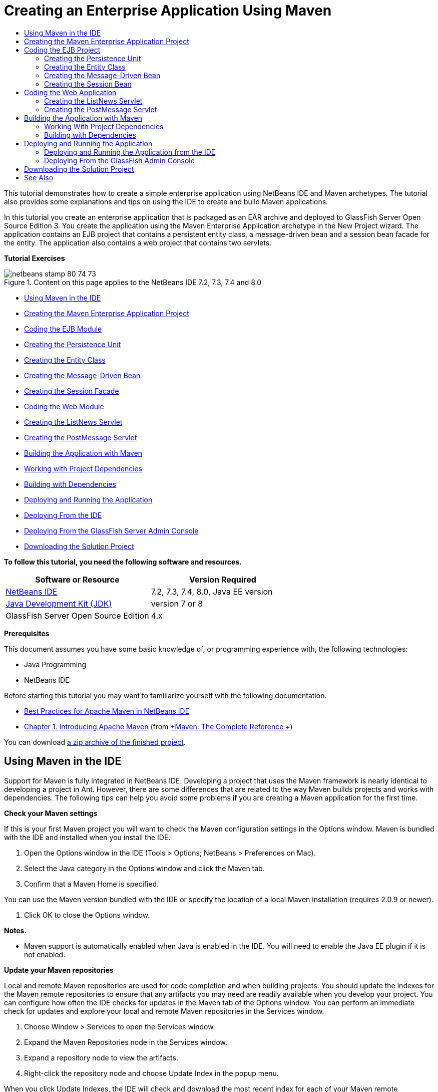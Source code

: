 // 
//     Licensed to the Apache Software Foundation (ASF) under one
//     or more contributor license agreements.  See the NOTICE file
//     distributed with this work for additional information
//     regarding copyright ownership.  The ASF licenses this file
//     to you under the Apache License, Version 2.0 (the
//     "License"); you may not use this file except in compliance
//     with the License.  You may obtain a copy of the License at
// 
//       http://www.apache.org/licenses/LICENSE-2.0
// 
//     Unless required by applicable law or agreed to in writing,
//     software distributed under the License is distributed on an
//     "AS IS" BASIS, WITHOUT WARRANTIES OR CONDITIONS OF ANY
//     KIND, either express or implied.  See the License for the
//     specific language governing permissions and limitations
//     under the License.
//

= Creating an Enterprise Application Using Maven
:jbake-type: tutorial
:jbake-tags: tutorials 
:jbake-status: published
:syntax: true
:icons: font
:icons: font
:source-highlighter: pygments
:toc: left
:toc-title:
:description: Creating an Enterprise Application Using Maven - Apache NetBeans
:keywords: Apache NetBeans, Tutorials, Creating an Enterprise Application Using Maven

This tutorial demonstrates how to create a simple enterprise application using NetBeans IDE and Maven archetypes. The tutorial also provides some explanations and tips on using the IDE to create and build Maven applications.

In this tutorial you create an enterprise application that is packaged as an EAR archive and deployed to GlassFish Server Open Source Edition 3. You create the application using the Maven Enterprise Application archetype in the New Project wizard. The application contains an EJB project that contains a persistent entity class, a message-driven bean and a session bean facade for the entity. The application also contains a web project that contains two servlets.

*Tutorial Exercises*

image::images/netbeans-stamp-80-74-73.png[title="Content on this page applies to the NetBeans IDE 7.2, 7.3, 7.4 and 8.0"]

* <<intro,Using Maven in the IDE>>
* <<Exercise_1,Creating the Maven Enterprise Application Project>>
* <<Exercise_2,Coding the EJB Module>>
* <<Exercise_2a,Creating the Persistence Unit>>
* <<Exercise_2b,Creating the Entity Class>>
* <<Exercise_2c,Creating the Message-Driven Bean>>
* <<Exercise_2d,Creating the Session Facade>>
* <<Exercise_3,Coding the Web Module>>
* <<Exercise_3a,Creating the ListNews Servlet>>
* <<Exercise_3b,Creating the PostMessage Servlet>>
* <<Exercise_4,Building the Application with Maven>>
* <<Exercise_4a,Working with Project Dependencies>>
* <<Exercise_4b,Building with Dependencies>>
* <<Exercise_5,Deploying and Running the Application>>
* <<Exercise_5a,Deploying From the IDE>>
* <<Exercise_5b,Deploying From the GlassFish Server Admin Console>>
* <<Exercise_7,Downloading the Solution Project>>

*To follow this tutorial, you need the following software and resources.*

|===
|Software or Resource |Version Required 

|link:https://netbeans.org/downloads/index.html[+NetBeans IDE+] |7.2, 7.3, 7.4, 8.0, Java EE version 

|link:http://www.oracle.com/technetwork/java/javase/downloads/index.html[+Java Development Kit (JDK)+] |version 7 or 8 

|GlassFish Server Open Source Edition |4.x 
|===

*Prerequisites*

This document assumes you have some basic knowledge of, or programming experience with, the following technologies:

* Java Programming
* NetBeans IDE

Before starting this tutorial you may want to familiarize yourself with the following documentation.

* link:http://wiki.netbeans.org/MavenBestPractices[+Best Practices for Apache Maven in NetBeans IDE+]
* link:http://books.sonatype.com/mvnref-book/reference/introduction.html[+Chapter 1. Introducing Apache Maven+] (from link:http://books.sonatype.com/mvnref-book/reference/index.html[+Maven: The Complete Reference +])

You can download link:https://netbeans.org/projects/samples/downloads/download/Samples%252FJavaEE%252FMavenEnterpriseApp.zip[+a zip archive of the finished project+].


== Using Maven in the IDE

Support for Maven is fully integrated in NetBeans IDE. Developing a project that uses the Maven framework is nearly identical to developing a project in Ant. However, there are some differences that are related to the way Maven builds projects and works with dependencies. The following tips can help you avoid some problems if you are creating a Maven application for the first time.

*Check your Maven settings*

If this is your first Maven project you will want to check the Maven configuration settings in the Options window. Maven is bundled with the IDE and installed when you install the IDE.

1. Open the Options window in the IDE (Tools > Options; NetBeans > Preferences on Mac).
2. Select the Java category in the Options window and click the Maven tab.
3. Confirm that a Maven Home is specified.

You can use the Maven version bundled with the IDE or specify the location of a local Maven installation (requires 2.0.9 or newer).

4. Click OK to close the Options window.

*Notes.*

* Maven support is automatically enabled when Java is enabled in the IDE. You will need to enable the Java EE plugin if it is not enabled.

*Update your Maven repositories*

Local and remote Maven repositories are used for code completion and when building projects. You should update the indexes for the Maven remote repositories to ensure that any artifacts you may need are readily available when you develop your project. You can configure how often the IDE checks for updates in the Maven tab of the Options window. You can perform an immediate check for updates and explore your local and remote Maven repositories in the Services window.

1. Choose Window > Services to open the Services window.
2. Expand the Maven Repositories node in the Services window.
3. Expand a repository node to view the artifacts.
4. Right-click the repository node and choose Update Index in the popup menu.

When you click Update Indexes, the IDE will check and download the most recent index for each of your Maven remote repositories. An index represents the current state of the artifacts located in the repository and is used to provide a reference to the artifacts that are available to your application. By default, the IDE does not download an artifact from a repository until the artifact is explicitly required.

You can search for an artifact by right-clicking the Maven Repositories node in the Services window and choosing Find.

*Notes.*

* Indexes are quite large and it can take some time to update them all.
* If you are using NetBeans IDE 7.1 or earlier you will need to choose Window > Other > Maven Repository Browser and click the Update Indexes ( image::images/maven-refreshrepo.png[title="Update Indexes button"]  ) at the top of the Maven Repository Browser window.

For more details about using Maven in NetBeans IDE, see the section on link:https://netbeans.org/kb/docs/java/maven-hib-java-se.html#02[+Configuring Maven+] in the link:https://netbeans.org/kb/docs/java/maven-hib-java-se.html[+Creating a Maven Swing Application Using Hibernate+] tutorial and also link:http://wiki.netbeans.org/MavenBestPractices[+Best Practices for Apache Maven in NetBeans IDE+].


== Creating the Maven Enterprise Application Project

The goal of this exercise is to create an enterprise application project using the Maven Enterprise Application archetype bundled with the IDE. The enterprise application archetype will also create an EJB project and a webapp project.

The IDE includes several Maven archetypes in the New Project wizard to help you quickly create common NetBeans project types such as enterprise application projects (EAR), web application projects (WAR) and EJB module projects (JAR). The wizard also enables you to create projects from archetypes in registered remote repositories.

1. Choose File > New Project (Ctrl-Shift-N; ⌘-Shift-N on Mac) from the main menu.
2. Select Enterprise Application from the Maven category. Click Next.
image::images/maven-newproject1.png[title="Maven Enterprise Application project type in the New Project wizard"]
3. Type *MavenEnterpriseApp* for the the Project Name and set the Project Location.
4. (Optional) Modify the artifact details. Click Next. 
image::images/maven-newproject2.png[title="Maven Project details in the New Project wizard"]
5. Select GlassFish Server for the Server.
6. Set the Java EE Version to Java EE 6 or Java EE 7.
7. Select Create EJB Module and Create Web App Module. Click Finish.

When you click Finish, the IDE creates the following projects from the Maven Enterprise Application archetype.

* *EJB.* (MavenEnterpriseApp-ejb) The EJB project generally contains the source code with the business logic of the application. The EJB project is packaged as an EJB JAR archive.
* *Webapp.* (MavenEnterpriseApp-web) The Webapp project generally contains the presentation layer of the application such as JSF and JSP pages and servlets. The Webapp project may also contain source code with business logic. The Webapp project is packaged as a WAR archive.
* *Assembly.* (MavenEnterpriseApp) The Assembly project is used to assemble an EAR archive from the EJB and WAR archives. The Assembly project does not contain any sources.
* *Enterprise Application.* (MavenEnterpriseApp-ear) The Enterprise Application project does not contain any sources. The Enterprise Application only contains a POM file ( ``pom.xml`` ) with details about the modules contained in the enterprise application.

image::images/maven-projectswindow2.png[title="Projects window showing generated projects"]

After you create the enterprise application project, the enterprise application project will be badged if any dependencies are unavailable. If you expand the Dependencies node for the MavenEnterpriseApp-ear project, you can see if any required libraries are missing or not on the classpath. The enterprise application project has dependencies on the JAR and WAR that will be packaged and available after you compile the EJB project and the web project. You can see that  ``MavenEnterpriseApp-ejb``  and  ``MavenEnterpriseApp-web``  are listed as dependencies.

In some cases you will see a Maven icon in the status bar that you can click to run a priming build and resolve missing dependencies.

image::images/priming-build.png[title="The Maven icon in the status bar enables you to run a priming build"] 


== Coding the EJB Project

The EJB project contains the business logic of the application. In this application the GlassFish container will manage transactions using the Java Transaction API (JTA). In this tutorial you will create an entity class, a message-driven bean and a session facade for the entity class in the EJB project.


=== Creating the Persistence Unit

In this exercise you create a persistence unit in the EJB project. The persistence unit specifies the database connection details and specifies how transactions are managed. For this application you will specify JTA in the New Persistence Unit wizard because you want the GlassFish server to manage the transactions.

To create the persistence unit, perform the following steps.

1. Right-click the EJB project node and choose New > Other from the popup menu to open the New File wizard.
2. Select Persistence Unit from the Persistence category. Click Next.
3. Select EclipseLink as the Persistence Provider in the New Persistence Unit dialog box.
4. Select a datasource (for example, select  ``jdbc/sample``  if you want to use JavaDB).

The datasource  ``jdbc/sample``  is bundled with the IDE when you install the IDE and the GlassFish server, but you can specify a different datasource if you want to use a different database.

You can keep the other default options (persistence unit name, EclipseLink persistence provider).

5. Ensure that Use Java Transaction APIs is selected and that the Table Generation Strategy is set to Create so that the tables based on your entity classes are created when the application is deployed. Click Finish.
image::images/maven-persistenceunit.png[title="New Persistence Unit wizard"]

When you click Finish, the IDE creates the XML file  ``persistence.xml``  and opens the file in the editor. In the Projects window, you can see that the file was created in the  ``Other Sources > src/main/resources > META-INF``  directory. The file contains details about connecting to the database and how transactions are managed. If you click the Source tab in the editor, you can see the following details about the persistence unit.


[source,xml]
----

...
<persistence-unit name="com.mycompany_MavenEnterpriseApp-ejb_ejb_1.0-SNAPSHOTPU" transaction-type="JTA">
    <provider>org.eclipse.persistence.jpa.PersistenceProvider</provider>
    <jta-data-source>jdbc/sample</jta-data-source>
    <exclude-unlisted-classes>false</exclude-unlisted-classes>
    <properties>
      <property name="eclipselink.ddl-generation" value="create-tables"/>
    </properties>
</persistence-unit>
            
----

You can see that  ``JTA``  is specified as the transaction type and that the application will use the registered datasource  ``jdbc/sample`` .


=== Creating the Entity Class

In this exercise you will create an entity class in the EJB project to represent the objects that will be persisted to the database. To create the NewsEntity entity class, perform the following steps.

1. Right-click the EJB module in the Projects window and choose New > Other to open the New File wizard.
2. Select Entity Class from the Persistence category. Click Next.
3. Type *NewsEntity* for the Class Name.
4. Type *ejb* for the Package and leave the Primary Key Type as Long. Click Finish.

When you click Finish, the entity class  ``NewsEntity.java``  opens in the Source Editor. In the Source Editor, add some fields by performing the following steps.

1. Add the following field declarations to the class.

[source,java]
----

private String title;
private String body;
----
2. Right-click in the Source Editor between the class definition and choose Insert Code (Alt-Insert; Ctrl-I on Mac) > Getter and Setter.
3. In the Generate Getters and Setters dialog box, select the  ``body``  and  ``title``  fields. Click Generate.
4. Save your changes to the class.


=== Creating the Message-Driven Bean

In this exercise you will create a message-driven bean in the EJB project. A message-driven bean is an enterprise bean that enables the asynchronous exchange of messages. The NewsApp application uses a message-driven bean to receive and process messages sent to the queue by a servlet in the web module.

To use a message-driven bean in an application, the connector resources used by the bean need to be registered with the server. When you are deploying to the GlassFish server, you can create the resources directly on the server through the Admin Console or you can create the resources on deployment by specifying the details in the  ``glassfish-resources.xml``  descriptor file. When the application is deployed to the server, the server registers the resources based on the descriptor file. When you use the New File wizard in the IDE to create a message-driven bean, the IDE will generate the elements in the descriptor file for you.

In a Maven project, the  ``glassfish-resources.xml``  file is located in the  ``src/main/setup``  directory under the project node in the Files window.

1. Right-click the EJB module in the Projects window and choose New > Other to open the New File wizard.
2. From the Enterprise JavaBeans category, select Message-Driven Bean. Click Next.
3. Type *NewMessage* for the EJB Name.
4. Select *ejb* from the Package drop-down list.
5. Click the Add button next to the Project Destination field to open the Add Message Destination dialog box.
6. In the Add Message Destination dialog box, type *jms/NewMessage* and select Queue for the destination type. Click OK.
image::images/maven-messagedestination.png[title="Add Message Destination dialog"]
7. Confirm that the project destination is correct. Click Next.
image::images/maven-newmdb.png[title="New Message-Driven Bean wizard"]
8. Accept the default settings in the Activation Config Properties. Click Finish.

When you click Finish, the IDE generates the bean class and adds the following annotations that identify the class as a message-driven bean and configuration properties.


[source,java]
----

@MessageDriven(mappedName = "jms/NewMessage", activationConfig =  {
        @ActivationConfigProperty(propertyName = "acknowledgeMode", propertyValue = "Auto-acknowledge"),
        @ActivationConfigProperty(propertyName = "destinationType", propertyValue = "javax.jms.Queue")
    })
public class NewMessage implements MessageListener {

    public NewMessage() {
    }

    @Override
    public void onMessage(Message message) {
    }
}
----
9. Inject the  ``MessageDrivenContext``  resource into the class by adding the following annotated field to the class.

[source,java]
----

public class NewMessage implements MessageListener {

*@Resource
private MessageDrivenContext mdc;*

----
10. Introduce the entity manager into the class by adding the following annotated field (in bold).

[source,java]
----

public class NewMessage implements MessageListener {

@Resource
private MessageDrivenContext mdc;
*@PersistenceContext(unitName="com.mycompany_MavenEnterpriseApp-ejb_ejb_1.0-SNAPSHOTPU")
private EntityManager em;*
                   
----

The  ``@PersistenceContext``  annotation specifies the context by declaring the persistence unit. The  ``unitName``  value is the name of the persistence unit.

11. Add the following  ``save``  method (in bold).

[source,java]
----

public NewMessage() {
}

@Override
public void onMessage(Message message) {
}

*private void save(Object object) {
    em.persist(object);
}*
----
12. Modify the  ``onMessage``  method by adding the following (in bold) to the body:

[source,java]
----

public void onMessage(Message message) {
     *ObjectMessage msg = null;
     try {
          if (message instanceof ObjectMessage) {
          msg = (ObjectMessage) message;
              NewsEntity e = (NewsEntity) msg.getObject();
              save(e);
          }
     } catch (JMSException e) {
          e.printStackTrace();
          mdc.setRollbackOnly();
     } catch (Throwable te) {
          te.printStackTrace();
     }*
}
----
13. Fix your import statements (Ctrl-Shift-I; ⌘-Shift-I on Mac) and save your changes.

NOTE: When generating the import statements, you want to make sure to import the * ``jms`` * and * ``javax.annotation.Resource`` * libraries.

For more details about message-driven beans, see the chapter link:http://download.oracle.com/javaee/6/tutorial/doc/gipko.html[+What is a Message-Driven Bean?+] in the link:http://download.oracle.com/javaee/6/tutorial/doc/index.html[+Java EE 6 Tutorial, Part I+].


=== Creating the Session Bean

In this exercise you will use a wizard to create a session bean facade for the NewsEntity entity class. The wizard will generate  ``create`` ,  ``edit``  and  ``find``  methods that will be accessed from the servlets in the webapp project.

1. Right-click the EJB module and choose New > Other.
2. From the Persistence category, select Session Beans for Entity Classes and click Next.
3. Select *ejb.NewsEntity* from the list of available entity classes and click Add to move the class to the Selected Entity Classes pane. Click Next.
4. Select *ejb* as the Package. Click Finish.

When you click Finish the IDE generates two session facade classes:  ``AbstractFacade.java`` , and  ``NewsEntityFacade.java``  which extends the abstract facade class. The abstract facade class defines several methods that are commonly used with entity classes.

image::images/maven-sessionwizard.png[title="Session Beans for Entity Classes wizard"]


== Coding the Web Application

In this section you will create two servlets in the webapp project.


=== Creating the ListNews Servlet

In this exercise you will create the ListNews servlet that will be used to display a list of posted messages. You will use annotations to inject the session facade and access the  ``findAll``  method and retrieve the posted messages.

1. Right-click the web module project and choose New > Servlet.
2. Type *ListNews* for the Class Name.
3. Type *web* for the Package name. Click Finish.

When you click Finish, the class  ``ListNews.java``  opens in the Source Editor.

4. Right-click in the Source Editor between the class definition and choose Insert Code (Alt-Insert; Ctrl-I on Mac) > Call Enterprise Bean.
5. In the Call Enterprise Bean dialog box, expand the MavenEnterpriseApp-ejb node and select NewsEntityFacade. Click OK.
image::images/maven-callbean.png[title="Call Enterprise Bean dialog"]

When you click OK, the EJB resource is injected into the servlet using the  ``@EJB``  annotation.


[source,java]
----

@WebServlet(name = "ListNews", urlPatterns = {"/ListNews"})
public class ListNews extends HttpServlet {
    @EJB
    private NewsEntityFacade newsEntityFacade;
----
6. In the  ``processRequest``  method, modify the method by adding the following lines (in bold) to the body of the method:

[source,xml]
----

out.println("<h1>Servlet ListNews at " + request.getContextPath () + "</h1>");
*
List news = newsEntityFacade.findAll();
for (Iterator it = news.iterator(); it.hasNext();) {
  NewsEntity elem = (NewsEntity) it.next();
  out.println(" <b>"+elem.getTitle()+" </b><br />");
  out.println(elem.getBody()+"<br /> ");
}
out.println("<a href='PostMessage'>Add new message</a>");
*
out.println("</body>");
   
----

*Note.* You might need to uncomment the code if you are using an earlier version of the IDE.

7. Fix your imports (Ctrl-Shift-I; ⌘-Shift-I on Mac) and save your changes.

When generating the import statements, you want to import the  ``java.util``  libraries.


=== Creating the PostMessage Servlet

In this exercise you will create the PostMessage servlet that will be used to post messages. You will use annotations to inject the JMS resources you created directly into the servlet, specifying the variable name and the name to which it is mapped. You will then add the code to send the JMS message and the code for the HTML form for adding a message.

1. Right-click the web module project and choose New > Servlet.
2. Type *PostMessage* for the Class Name.
3. Select *web* for the Package name. Click Finish.

When you click Finish, the class  ``PostMessage.java``  opens in the Source Editor.

4. In the Source Editor, use annotations to inject the  ``ConnectionFactory``  and  ``Queue``  resources by adding the following field declarations.

[source,java]
----

@WebServlet(name="PostMessage", urlPatterns={"/PostMessage"})
public class PostMessage extends HttpServlet {
   *@Resource(mappedName="jms/NewMessageFactory")
   private  ConnectionFactory connectionFactory;

   @Resource(mappedName="jms/NewMessage")
   private  Queue queue;*
----
5. Fix your imports to import the * ``javax.jms`` * libraries.
image::images/maven-searchdepend1.png[title="Fix All Imports dialog"]

*Note.* If the IDE does not offer  ``javax.jms``  as an option, you can search the repositories for the correct artifact by clicking the suggestion icon in the margin next to  ``private ConnectionFactory connectionFactory;``  and choosing Search Dependency at Maven Repositories.

image::images/maven-searchdependencies.png[title="Hint in editor to search repositories for dependencies"]

You can use the Search in Maven Repositories dialog to locate the  ``javaee-api-6.0``  artifact that contains  ``ConnectionFactory`` .

image::images/maven-searchdepend2.png[title="Search in Maven Repositories dialog"]
6. Add the following code to send the JMS messages to the  ``processRequest``  method.

[source,java]
----

response.setContentType("text/html;charset=UTF-8");

*// Add the following code to send the JMS message
String title=request.getParameter("title");
String body=request.getParameter("body");
if ((title!=null) &amp;&amp; (body!=null)) {
    try {
        Connection connection = connectionFactory.createConnection();
        Session session = connection.createSession(false, Session.AUTO_ACKNOWLEDGE);
        MessageProducer messageProducer = session.createProducer(queue);

        ObjectMessage message = session.createObjectMessage();
        // here we create NewsEntity, that will be sent in JMS message
        NewsEntity e = new NewsEntity();
        e.setTitle(title);
        e.setBody(body);

        message.setObject(e);
        messageProducer.send(message);
        messageProducer.close();
        connection.close();
        response.sendRedirect("ListNews");

    } catch (JMSException ex) {
        ex.printStackTrace();
    }
}*
----
7. Add the following code (in bold) for the web form for adding a message.

[source,xml]
----

out.println("Servlet PostMessage at " + request.getContextPath() + "</h1>");

*// The following code adds the form to the web page
out.println("<form>");
out.println("Title: <input type='text' name='title'><br/>");
out.println("Message: <textarea name='body'></textarea><br/>");
out.println("<input type='submit'><br/>");
out.println("</form>");
*
out.println("</body>");
    
----

*Note.* You might need to uncomment the code if you are using an earlier version of the IDE.

8. Fix your imports and save your changes.
image::images/maven-jms-imports.png[title="Fix All Imports dialog"]

*Note.* You want to import the * ``javax.jms`` * libraries for  ``Connection`` ,  ``ConnectionFactory`` ,  ``Session``  and  ``Queue`` .


== Building the Application with Maven

Now that you are finished coding the application, you can use Maven to build the enterprise application. In this section you will build and package the projects in an EAR archive. The EAR archive will contain an EJB JAR archive and a WAR archive. After you create the EAR archive you can deploy the archive to the target server.


=== Working With Project Dependencies

In this exercise you will examine the POM ( ``pom.xml`` ) of the web project and modify the POM to prevent unnecessary artifacts from being included in the WAR when packaging.  Each Maven project contains a  ``pom.xml``  file that contains details about the contents of archives. Any external libraries that are required by the project are listed as dependencies in the POM. You can modify the POM to specify the dependencies that need to be included or should be excluded when packaging the archive.

In this application, the EJB JAR and the WAR archives will be packaged in an EAR archive. If you look at the  ``pom.xml``  of the MavenEnterpriseApp-ear project, you can see that the EJB and WAR are declared as dependencies.

image::images/maven-earpom.png[title="pom.xml of EAR project"]

If you look at the  ``pom.xml``  of the web project in the editor you can see that the EJB archive is declared as a dependency and the scope is specified as  ``provided`` . When the value of the scope element of an artifact is  ``provided`` , the artifact will not be included during packaging. The web project requires the EJB archive as a dependency, but for this application you do not want the EJB archive to be included in the WAR during packaging because the EJB archive will be available and provided as part of the EAR archive.

image::images/maven-webpom.png[title="pom.xml of Web App project"]

You can open  ``pom.xml``  in the editor and click the Graph tab to see a visual representation of the project dependencies. If you are using an older version of the IDE you can right-click in  ``pom.xml``  in the editor and choose Show Dependency Graph. You can place your cursor over an artifact to display a tooltip with the artifact details.

image::images/maven-webpomgraph.png[title="Graph of dependencies"]

Perform the following steps to modify the POM of the web project to add a  ``scope``  element to the dependency on the  ``javaee-api``  artifact.

1. Expand the Project Files node under the web project.
2. Double-click  ``pom.xml``  to open the file in the editor.
3. Confirm that  ``provided``  is set for the value of the  ``<scope>``  for the  ``javaee-api``  artifact.

If the value is not  ``provided``  you need to edit the POM to make the following changes:


[source,xml]
----

<dependency>
    <groupId>javax</groupId>
    <artifactId>javaee-api</artifactId>
    <version>7.0</version>
    <type>jar</type>
    *<scope>provided</scope>*
</dependency>
----

You can use the code completion in the POM editor to help you edit the file.

image::images/maven-addscope-javaee.png[title="code completion for scope element in POM"]

By declaring that the dependency is provided, Maven will not package the artifact when building the WAR archive.

4. Save your changes.


=== Building with Dependencies

The Maven build framework proceeds through a specific sequence of phases, and each phase consists of one or more goals and can be configured to use various Maven plugins. The Build with Dependencies menu item is mapped to the  ``install``  phase of the Maven build lifecycle and is configured to use the Reactor plugin. When you choose Build with Dependencies in the popup menu, Maven builds the application and any required dependencies and copies the build artifacts to the local repository.

You can modify how Maven phases and goals are mapped to menu actions in the Actions panel of the project's Properties dialog box.

To build the EAR archive, perform the following step.

* Right-click the MavenEnterpriseApp-ear project node and choose Build with Dependencies.

When you build the EAR project using the Reactor plugin, the sub-projects that are dependencies of the EAR project are built before the EAR project is built. The Output window displays the build order.

image::images/maven-reactor1.png[title="Output window showing Reactor build order"]

The results of the build are also displayed in the Output window.

image::images/maven-reactor2.png[title="Output window showing Reactor build status"]

After you build the EAR project, you can see the final EAR archive inside the  ``target``  directory under the EAR project node in the Files window.

image::images/maven-earfileswindow1.png[title="Files window showing EAR archive"]

If you used the default artifact name  ``com.mycompany`` , you can use the Maven Repository Browser to view the build artifacts by expanding  ``com.mycompany``  in the Local Repository.

For more details about building Maven projects, see link:http://maven.apache.org/guides/introduction/introduction-to-the-lifecycle.html[+Maven - Introduction to the Build Lifecycle+] at link:http://maven.apache.org[+maven.apache.org+].


== Deploying and Running the Application

This section describes two methods for deploying the EAR archive to the server. You can deploy the application to the GlassFish server by using a menu action in the IDE or by using the Deploy tool in the GlassFish Admin Console.


=== Deploying and Running the Application from the IDE

In this exercise you will use the Run action to deploy the EAR archive to the the GlassFish server. After you deploy the application you will open the ListNews page of the application in your browser and add a message.

1. Right-click the EAR project node in the Projects window and choose Run.

When you click Run the IDE will deploy the EAR archive and create the JMS resources on the server. The IDE will open the default project index page (link:http://localhost:8080/MavenEnterpriseApp-web/[+http://localhost:8080/MavenEnterpriseApp-web/+]) in your browser.

2. Open your browser to the following URL to display the ListNews page.

link:http://localhost:8080/MavenEnterpriseApp-web/ListNews[+http://localhost:8080/MavenEnterpriseApp-web/ListNews+].

When you first run the project, the database is empty and there are no messages to display.

image::images/maven-browser1.png[title="ListNews page open in the browser"]
3. Click Add new message.
4. Type a message in the form in the PostMessage servlet. Click Submit Query.
image::images/maven-browser2.png[title="PostMessage page open in the browser"]

When you add a message with the PostMessage servlet, the message is sent to the message-driven bean for writing to persistent storage, and the ListNews servlet is called to display the messages in the database. The list of messages in the database retrieved by ListNews often does not yet contain the new message because our message service is asynchronous.

Compile on Save and Deploy on Save are enable by default on Maven projects that specify GlassFish server as the target server. For example, if you modify a save a servlet, you can reload the servlet in the browser and view the changes without redeploying the application.


=== Deploying From the GlassFish Admin Console

In this exercise you will deploy the EAR archive using the Deploy tool in the GlassFish Admin Console.

1. Expand the Servers node in the Services window.
2. Start the GlassFish server.
3. Right-click the GlassFish server node and choose View Admin Console to open the GlassFish Admin Console in your browser.
4. Click the Applications node in the left pane of the Admin Console.
5. Click the Deploy button in the main pane of the Admin Console.
6. Click Browse to locate the EAR archive for the enterprise application.

The EAR archive is located in the  ``target``  directory inside the enterprise application directory on your local system.

7. Click OK.

When you click OK, the GlassFish deploy tool deploys the application.

*Note.* If you deploy the application using the deploy tool in the GlassFish Admin Console, you will also need to manually create the resources that are required by the application if they do not exist.


== Downloading the Solution Project

You can download the solution to this tutorial as a project in the following ways.

* Download link:https://netbeans.org/projects/samples/downloads/download/Samples%252FJavaEE%252FMavenEnterpriseApp.zip[+a zip archive of the finished project+].
* Checkout the project sources from the NetBeans Samples by performing the following steps:
1. Choose Team > Subversion > Checkout from the main menu.
2. In the Checkout dialog box, enter the following Repository URL:
 ``https://svn.netbeans.org/svn/samples~samples-source-code`` 
Click Next.
3. Click Browse to open the Browse Repostiory Folders dialog box.
4. Expand the root node and select *samples/javaee/MavenEnterpriseApp*. Click OK.
5. Specify the Local Folder for the sources (the local folder must be empty).
6. Click Finish.

When you click Finish, the IDE initializes the local folder as a Subversion repository and checks out the project sources.

7. Click Open Project in the dialog that appears when checkout is complete.

*Notes.* For more about installing Subversion, see the section on link:../ide/subversion.html#settingUp[+Setting up Subversion+] in the link:../ide/subversion.html[+Guide to Subversion in NetBeans IDE+].


link:/about/contact_form.html?to=3&subject=Feedback:%20Creating%20an%20Enterprise%20Application%20Using%20Maven[+Send Feedback on This Tutorial+]



== See Also

For more information about using NetBeans IDE to develop Java EE applications, see the following resources:

* link:javaee-intro.html[+Introduction to Java EE Technology+]
* link:javaee-gettingstarted.html[+Getting Started with Java EE Applications+]
* link:maven-entapp-testing.html[+Testing a Maven Enterprise Application+]
* link:../../trails/java-ee.html[+Java EE &amp; Java Web Learning Trail+]

You can find more information about using Enterprise Beans in the link:http://download.oracle.com/javaee/7/tutorial/doc/[+Java EE 7 Tutorial+].

To send comments and suggestions, get support, and keep informed on the latest developments on the NetBeans IDE Java EE development features, link:../../../community/lists/top.html[+join the nbj2ee mailing list+].

